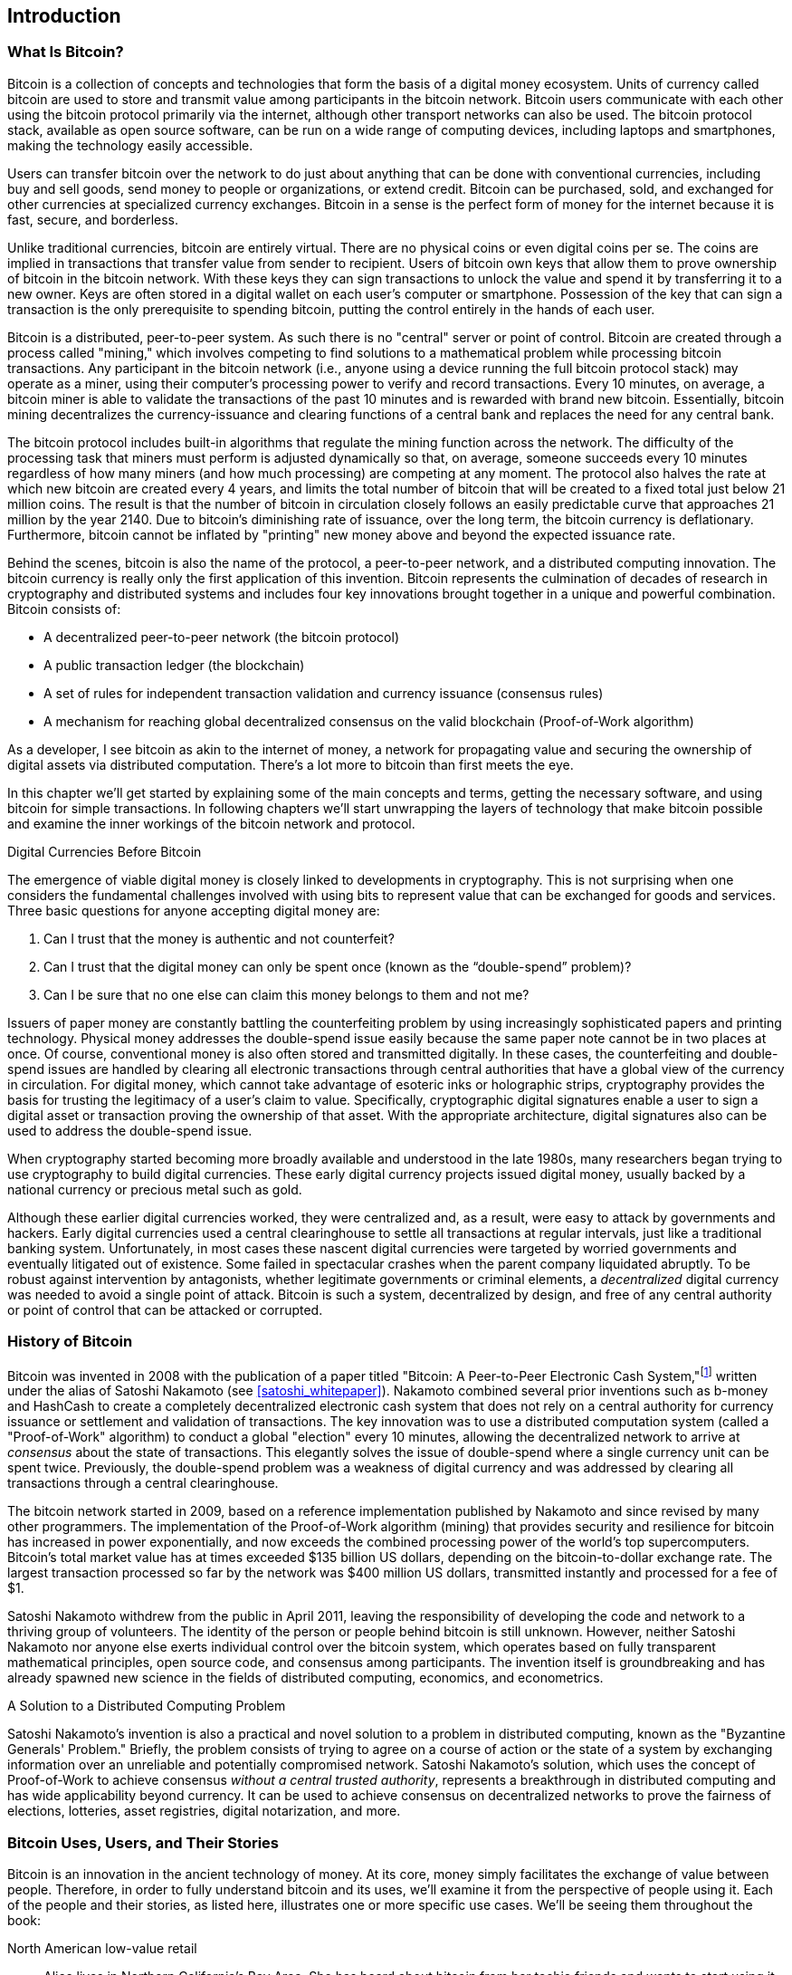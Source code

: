 [role="pagenumrestart"]
[[ch01_intro_what_is_bitcoin]]
== Introduction

=== What Is Bitcoin?

((("bitcoin", "defined", id="GSdefine01")))Bitcoin is a collection of concepts and technologies that form the basis of a digital money ecosystem.  Units of currency called bitcoin are used to store and transmit value among participants in the bitcoin network.  Bitcoin users communicate with each other using the bitcoin protocol primarily via the internet, although other transport networks can also be used. The bitcoin protocol stack, available as open source software, can be run on a wide range of computing devices, including laptops and smartphones, making the technology easily accessible.

Users can transfer bitcoin over the network to do just about anything that can be done with conventional currencies, including buy and sell goods, send money to people or organizations, or extend credit. Bitcoin can be purchased, sold, and exchanged for other currencies at specialized currency exchanges. Bitcoin in a sense is the perfect form of money for the internet because it is fast, secure, and borderless.

Unlike traditional currencies, bitcoin are entirely virtual. There are no physical coins or even digital coins per se. The coins are implied in transactions that transfer value from sender to recipient. Users of bitcoin own keys that allow them to prove ownership of bitcoin in the bitcoin network. With these keys they can sign transactions to unlock the value and spend it by transferring it to a new owner. Keys are often stored in a digital wallet on each user’s computer or smartphone. Possession of the key that can sign a transaction is the only prerequisite to spending bitcoin, putting the control entirely in the hands of each user.

Bitcoin is a distributed, peer-to-peer system. As such there is no "central" server or point of control. Bitcoin are created through a process called "mining," which involves competing to find solutions to a mathematical problem while processing bitcoin transactions. Any participant in the bitcoin network (i.e., anyone using a device running the full bitcoin protocol stack) may operate as a miner, using their computer's processing power to verify and record transactions. Every 10 minutes, on average, a bitcoin miner is able to validate the transactions of the past 10 minutes and is rewarded with brand new bitcoin. Essentially, bitcoin mining decentralizes the currency-issuance and clearing functions of a central bank and replaces the need for any central bank.

The bitcoin protocol includes built-in algorithms that regulate the mining function across the network.  The difficulty of the processing task that miners must perform is adjusted dynamically so that, on average, someone succeeds every 10 minutes regardless of how many miners (and how much processing) are competing at any moment.  The protocol also halves the rate at which new bitcoin are created every 4 years, and limits the total number of bitcoin that will be created to a fixed total just below 21 million coins. The result is that the number of bitcoin in circulation closely follows an easily predictable curve that approaches 21 million by the year 2140.  Due to bitcoin's diminishing rate of issuance, over the long term, the bitcoin currency is deflationary. Furthermore, bitcoin cannot be inflated by "printing" new money above and beyond the expected issuance rate.

Behind the scenes, bitcoin is also the name of the protocol, a peer-to-peer network, and a distributed computing innovation. The bitcoin currency is really only the first application of this invention. Bitcoin represents the culmination of decades of research in cryptography and distributed systems and includes four key innovations brought together in a unique and powerful combination. Bitcoin consists of:

* A decentralized peer-to-peer network (the bitcoin protocol)
* A public transaction ledger (the blockchain)
* ((("mining and consensus", "consensus rules", "satisfying")))A set of rules for independent transaction validation and currency issuance (consensus rules)
* A mechanism for reaching global decentralized consensus on the valid blockchain (Proof-of-Work algorithm)

As a developer, I see bitcoin as akin to the internet of money, a network for propagating value and securing the ownership of digital assets via distributed computation. There's a lot more to bitcoin than first meets the eye.

In this chapter we'll get started by explaining some of the main concepts and terms, getting the necessary software, and using bitcoin for simple transactions. In following chapters we'll start unwrapping the layers of technology that make bitcoin possible and examine the inner workings of the bitcoin network and protocol.((("", startref="GSdefine01")))

[role="pagebreak-before less_space"]
.Digital Currencies Before Bitcoin
****

((("digital currencies", "prior to bitcoin")))The emergence of viable digital money is closely linked to developments in cryptography. This is not surprising when one considers the fundamental challenges involved with using bits to represent value that can be exchanged for goods and services. Three basic questions for anyone accepting digital money are:

1.     Can I trust that the money is authentic and not counterfeit?
2.     Can I trust that the digital money can only be spent once (known as the “double-spend” problem)?
3.     Can I be sure that no one else can claim this money belongs to them and not me?

Issuers of paper money are constantly battling the counterfeiting problem by using increasingly sophisticated papers and printing technology.  Physical money addresses the double-spend issue easily because the same paper note cannot be in two places at once. Of course, conventional money is also often stored and transmitted digitally. In these cases, the counterfeiting and double-spend issues are handled by clearing all electronic transactions through central authorities that have a global view of the currency in circulation. For digital money, which cannot take advantage of esoteric inks or holographic strips, cryptography provides the basis for trusting the legitimacy of a user’s claim to value.  Specifically, cryptographic digital signatures enable a user to sign a digital asset or transaction proving the ownership of that asset. With the appropriate architecture, digital signatures also can be used to address the double-spend issue.

When cryptography started becoming more broadly available and understood in the late 1980s, many researchers began trying to use cryptography to build digital currencies. These early digital currency projects issued digital money, usually backed by a national currency or precious metal such as gold.

((("decentralized systems", "vs. centralized", secondary-sortas="centralized")))Although these earlier digital currencies worked, they were centralized and, as a result, were easy to attack by governments and hackers. Early digital currencies used a central clearinghouse to settle all transactions at regular intervals, just like a traditional banking system. Unfortunately, in most cases these nascent digital currencies were targeted by worried governments and eventually litigated out of existence. Some failed in spectacular crashes when the parent company liquidated abruptly. To be robust against intervention by antagonists, whether legitimate governments or criminal elements, a _decentralized_ digital currency was needed to avoid a single point of attack. Bitcoin is such a system, decentralized by design, and free of any central authority or point of control that can be attacked or corrupted.

****

=== History of Bitcoin

((("Nakamoto, Satoshi")))((("distributed computing")))((("bitcoin", "history of")))Bitcoin was invented in 2008 with the publication of a paper titled "Bitcoin: A Peer-to-Peer Electronic Cash System,"footnote:["Bitcoin: A Peer-to-Peer Electronic Cash System," Satoshi Nakamoto (https://bitcoin.org/bitcoin.pdf).] written under the alias of Satoshi Nakamoto (see <<satoshi_whitepaper>>). Nakamoto combined several prior inventions such as b-money and HashCash to create a completely decentralized electronic cash system that does not rely on a central authority for currency issuance or settlement and validation of transactions. ((("Proof-of-Work algorithm")))((("decentralized systems", "consensus in")))((("mining and consensus", "Proof-of-Work algorithm")))The key innovation was to use a distributed computation system (called a "Proof-of-Work" algorithm) to conduct a global "election" every 10 minutes, allowing the decentralized network to arrive at _consensus_ about the state of transactions. ((("double-spend problem")))((("spending bitcoin", "double-spend problem")))This elegantly solves the issue of double-spend where a single currency unit can be spent twice. Previously, the double-spend problem was a weakness of digital currency and was addressed by clearing all transactions through a central clearinghouse.

The bitcoin network started in 2009, based on a reference implementation published by Nakamoto and since revised by many other programmers. The implementation of the Proof-of-Work algorithm (mining) that provides security and resilience for bitcoin has increased in power exponentially, and now exceeds the combined processing power of the world's top supercomputers. Bitcoin's total market value has at times exceeded $135 billion US dollars, depending on the bitcoin-to-dollar exchange rate. The largest transaction processed so far by the network was $400 million US dollars, transmitted instantly and processed for a fee of $1.

Satoshi Nakamoto withdrew from the public in April 2011, leaving the responsibility of developing the code and network to a thriving group of volunteers. The identity of the person or people behind bitcoin is still unknown. ((("open source licenses")))However, neither Satoshi Nakamoto nor anyone else exerts individual control over the bitcoin system, which operates based on fully transparent mathematical principles, open source code, and consensus among participants. The invention itself is groundbreaking and has already spawned new science in the fields of distributed computing, economics, and econometrics.


.A Solution to a Distributed Computing Problem
****
((("Byzantine Generals&#x27; Problem")))Satoshi Nakamoto's invention is also a practical and novel solution to a problem in distributed computing, known as the "Byzantine Generals' Problem." Briefly, the problem consists of trying to agree on a course of action or the state of a system by exchanging information over an unreliable and potentially compromised network. ((("central trusted authority")))Satoshi Nakamoto's solution, which uses the concept of Proof-of-Work to achieve consensus _without a central trusted authority_, represents a breakthrough in distributed computing and has wide applicability beyond currency. It can be used to achieve consensus on decentralized networks to prove the fairness of elections, lotteries, asset registries, digital notarization, and more.
****


[[user-stories]]
=== Bitcoin Uses, Users, and Their Stories

((("bitcoin", "use cases", id="GSuses01")))Bitcoin is an innovation in the ancient technology of money. At its core, money simply facilitates the exchange of value between people. Therefore, in order to fully understand bitcoin and its uses, we'll examine it from the perspective of people using it. Each of the people and their stories, as listed here, illustrates one or more specific use cases. We'll be seeing them throughout the book:

North American low-value retail::
((("use cases", "retail sales")))Alice lives in Northern California's Bay Area. She has heard about bitcoin from her techie friends and wants to start using it. We will follow her story as she learns about bitcoin, acquires some, and then spends some of her bitcoin to buy a cup of coffee at Bob's Cafe in Palo Alto. This story will introduce us to the software, the exchanges, and basic transactions from the perspective of a retail consumer.

North American high-value retail::
Carol is an art gallery owner in San Francisco. She sells expensive paintings for bitcoin. This story will introduce the risks of a "51%" consensus attack for retailers of high-value items.

Offshore contract services::
((("offshore contract services")))((("use cases", "offshore contract services")))Bob, the cafe owner in Palo Alto, is building a new website. He has contracted with an Indian web developer, Gopesh, who lives in Bangalore, India. Gopesh has agreed to be paid in bitcoin. This story will examine the use of bitcoin for outsourcing, contract services, and international wire transfers.

Web store::
((("use cases", "web store")))Gabriel is an enterprising young teenager in Rio de Janeiro, running a small web store that sells bitcoin-branded t-shirts, coffee mugs, and stickers. Gabriel is too young to have a bank account, but his parents are encouraging his entrepreneurial spirit.

Charitable donations::
((("charitable donations")))((("use cases", "charitable donations")))Eugenia is the director of a children's charity in the Philippines. Recently she has discovered bitcoin and wants to use it to reach a whole new group of foreign and domestic donors to fundraise for her charity. She's also investigating ways to use bitcoin to distribute funds quickly to areas of need. This story will show the use of bitcoin for global fundraising across currencies and borders and the use of an open ledger for transparency in charitable organizations.

Import/export::
((("use cases", "import/export")))Mohammed is an electronics importer in Dubai. He's trying to use bitcoin to buy electronics from the United States and China for import into the UAE to accelerate the process of payments for imports. This story will show how bitcoin can be used for large business-to-business international payments tied to physical goods.

Mining for bitcoin::
((("use cases", "mining for bitcoin")))Jing is a computer engineering student in Shanghai. He has built a "mining" rig to mine for bitcoin using his engineering skills to supplement his income. This story will examine the "industrial" base of bitcoin: the specialized equipment used to secure the bitcoin network and issue new currency.

Each of these stories is based on the real people and real industries currently using bitcoin to create new markets, new industries, and innovative solutions to global economic issues.((("", startref="GSuses01")))

=== Getting Started

((("getting started", "wallet selection", id="GSwallet01")))((("wallets", "selecting", id="Wselect01")))((("litecoin", "getting started", id="BCbasic01")))Litecoin is a protocol that can be accessed using a client application that speaks the protocol. A "Litecoin wallet" is the most common user interface to the litecoin system, just like a web browser is the most common user interface for the HTTP protocol. There are many implementations and brands of litecoin wallets, just like there are many brands of web browsers (e.g., Chrome, Safari, Firefox, and Internet Explorer). And just like we all have our favorite browsers (Mozilla Firefox, Yay!) and our villains (Internet Explorer, Yuck!), litecoin wallets vary in quality, performance, security, privacy, and reliability. There is also a reference implementation of the litecoin protocol that includes a wallet, known as "Litecoin Core," which is derived from the original implementation written by Satoshi Nakamoto.

==== Choosing a Litecoin Wallet

((("security", "wallet selection")))Litecoin wallets are one of the most actively developed applications in the litecoin ecosystem. There is intense competition, and while a new wallet is probably being developed right now, several wallets from last year are no longer actively maintained. Many wallets focus on specific platforms or specific uses and some are more suitable for beginners while others are filled with features for advanced users. Choosing a wallet is highly subjective and depends on the use and user expertise. It is therefore impossible to recommend a specific brand or wallet. However, we can categorize litecoin wallets according to their platform and function and provide some clarity about all the different types of wallets that exist. Better yet, moving keys or seeds between litecoin wallets is relatively easy, so it is worth trying out several different wallets until you find one that fits your needs.

[role="pagebreak-before"]
Litecoin wallets can be categorized as follows, according to the platform:

Desktop wallet:: A desktop wallet was the first type of litecoin wallet created as a reference implementation and many users run desktop wallets for the features, autonomy, and control they offer. Running on general-use operating systems such as Windows and Mac OS has certain security disadvantages however, as these platforms are often insecure and poorly configured.

Mobile wallet:: A mobile wallet is the most common type of litecoin wallet. Running on smart-phone operating systems such as Apple iOS and Android, these wallets are often a great choice for new users. Many are designed for simplicity and ease-of-use, but there are also fully featured mobile wallets for power users.

Web wallet:: Web wallets are accessed through a web browser and store the user's wallet on a server owned by a third party. This is similar to webmail in that it relies entirely on a third-party server. Some of these services operate using client-side code running in the user's browser, which keeps control of the bitcoin keys in the hands of the user. Most, however, present a compromise by taking control of the litecoin keys from users in exchange for ease-of-use. It is inadvisable to store large amounts of litecoin on third-party systems.

Hardware wallet:: Hardware wallets are devices that operate a secure self-contained litecoin wallet on special-purpose hardware. They are operated via USB with a desktop web browser or via near-field-communication (NFC) on a mobile device. By handling all litecoin-related operations on the specialized hardware, these wallets are considered very secure and suitable for storing large amounts of litecoin.

Paper wallet:: ((("cold storage", seealso="storage")))((("storage", "cold storage")))The keys controlling litecoin can also be printed for long-term storage. These are known as paper wallets even though other materials (wood, metal, etc.) can be used. Paper wallets offer a low-tech but highly secure means of storing litecoin long term. Offline storage is also often referred to as _cold storage_.

Another way to categorize litecoin wallets is by their degree of autonomy and how they interact with the bitcoin network:

Full-node client:: ((("full-node clients")))A full client, or "full node," is a client that stores the entire history of litecoin transactions (every transaction by every user, ever), manages users' wallets, and can initiate transactions directly on the litecoin network. A full node handles all aspects of the protocol and can independently validate the entire blockchain and any transaction. A full-node client consumes substantial computer resources (e.g., more than 125 GB of disk, 2 GB of RAM) but offers complete autonomy and independent transaction verification.

Lightweight client:: ((("lightweight clients")))((("simple-payment-verification (SPV)")))A lightweight client, also known as a simple-payment-verification (SPV) client, connects to litecoin full nodes (mentioned previously) for access to the litecoin transaction information, but stores the user wallet locally and independently creates, validates, and transmits transactions. Lightweight clients interact directly with the litecoin network, without an intermediary.

Third-party API client:: ((("third-party API clients")))A third-party API client is one that interacts with bitcoin through a third-party system of application programming interfaces (APIs), rather than by connecting to the bitcoin network directly. The wallet may be stored by the user or by third-party servers, but all transactions go through a third party.

Combining these categorizations, many litecoin wallets fall into a few groups, with the three most common being desktop full client, mobile lightweight wallet, and web third-party wallet. The lines between different categories are often blurry, as many wallets run on multiple platforms and can interact with the network in different ways.

For the purposes of this book, we will be demonstrating the use of a variety of downloadable bitcoin clients, from the reference implementation (Bitcoin Core) to mobile and web wallets. Some of the examples will require the use of Litecoin Core, which, in addition to being a full client, also exposes APIs to the wallet, network, and transaction services. If you are planning to explore the programmatic interfaces into the bitcoin system, you will need to run Litecoin Core, or one of the alternative clients (see <<alt_libraries>>).((("", startref="GSwallet01")))((("", startref="Wselect01")))

==== Quick Start

((("getting started", "quick start example", id="GSquick01")))((("wallets", "quick start example", id="Wquick01")))((("use cases", "buying coffee", id="aliceone")))Alice, who we introduced in <<user-stories>>, is not a technical user and only recently heard about litecoin from her friend Joe. While at a party, Joe is once again enthusiastically explaining litecoin to all around him and is offering a demonstration. Intrigued, Alice asks how she can get started with litecoin. Joe says that a mobile wallet is best for new users and he recommends a few of his favorite wallets. Alice downloads "Loafwallet" for Android and installs it on her phone.

When Alice runs Loafwallet for the first time, as with many litecoin wallets, the application automatically creates a new wallet for her. Alice sees the wallet on her screen, as shown in <<loafwallet-welcome>> (note: do _not_ send litecoin to this sample address, it will be lost forever).

[[loafwallet-welcome]]
.The Loafwallet Mobile Wallet
image::https://user-images.githubusercontent.com/32662508/48394956-5c3bb800-e6ca-11e8-95d0-d58f35b03339.jpg[loafwallet-welcome]

((("addresses", "litecoin wallet quick start example")))((("QR codes", "litecoin wallet quick start example")))((("addresses", see="also keys and addresses")))The most important part of this screen is Alice's _litecoin address_. On the screen it appears as a long string of letters and numbers: +LRvuVwosUvR8zm9TW8YYRfQ9wnnk2AosyD+. Next to the wallet's litecoin address is a QR code, a form of barcode that contains the same information in a format that can be scanned by a smartphone camera. The QR code is the square with a pattern of black and white dots. Alice can copy the litecoin address or the QR code onto her clipboard by tapping the QR code, or the Receive button. In most wallets, tapping the QR code will also magnify it, so that it can be more easily scanned by a smartphone camera.

[TIP]
====
((("addresses", "security of")))((("security", "litecoin addresses")))Litecoin addresses start with a L, M, or ltc1. Like email addresses, they can be shared with other litecoin users who can use them to send litecoin directly to your wallet. There is nothing sensitive, from a security perspective, about the litecoin address. It can be posted anywhere without risking the security of the account. Unlike email addresses, you can create new addresses as often as you like, all of which will direct funds to your wallet. In fact, many modern wallets automatically create a new address for every transaction to maximize privacy. A wallet is simply a collection of addresses and the keys that unlock the funds within.
====

Alice is now ready to receive funds. Her wallet application randomly generated a private key (described in more detail in <<private_keys>>) together with its corresponding litecoin address. At this point, her litecoin address is not known to the litecoin network or "registered" with any part of the litecoin system. Her litecoin address is simply a number that corresponds to a key that she can use to control access to the funds. It was generated independently by her wallet without reference or registration with any service. In fact, in most wallets, there is no association between the litecoin address and any externally identifiable information including the user's identity. Until the moment this address is referenced as the recipient of value in a transaction posted on the litecoin ledger, the litecoin address is simply part of the vast number of possible addresses that are valid in litecoin. Only once it has been associated with a transaction does it become part of the known addresses in the network.

Alice is now ready to start using her new litecoin wallet.((("", startref="GSquick01")))((("", startref="Wquick01")))

[[getting_first_litecoin]]
==== Getting Your First Litecoin

((("getting started", "acquiring bitcoin")))The first and often most difficult task for new users is to acquire some litecoin. Unlike other foreign currencies, you cannot yet buy bitcoin at a bank or foreign exchange kiosk.

Litecoin transactions are irreversible. Most electronic payment networks such as credit cards, debit cards, PayPal, and bank account transfers are reversible. For someone selling litecoin, this difference introduces a very high risk that the buyer will reverse the electronic payment after they have received litecoin, in effect defrauding the seller. To mitigate this risk, companies accepting traditional electronic payments in return for litetcoin usually require buyers to undergo identity verification and credit-worthiness checks, which may take several days or weeks. As a new user, this means you cannot buy litecoin instantly with a credit card. With a bit of patience and creative thinking, however, you won't need to.

[role="pagebreak-before"]
Here are some methods for getting litecoin as a new user:

* Find a friend who has litecoin and buy some from him or her directly. Many litecoin users start this way. This method is the least complicated. One way to meet people with litecoin is to attend a local bitcoin meetup listed at https://bitcoin.meetup.com[Meetup.com].
* Earn litecoin by selling a product or service for litecoin. If you are a programmer, sell your programming skills. If you're a hairdresser, cut hair for litecoin.
* ((("Coin ATM Radar")))((("ATMs, locating")))Use a litecoin ATM in your city.  A litecoin ATM is a machine that accepts cash and sends litecoin to your smartphone litecoin wallet. Find a litecoin ATM close to you using an online map from https://coinatmradar.com/litecoin-atm-map/[Coin ATM Radar].
* ((("exchange rates", "listing services")))Use a litecoin currency exchange linked to your bank account. Many countries now have currency exchanges that offer a market for buyers and sellers to swap litecoin with local currency.

[TIP]
====
((("privacy, maintaining")))((("security", "maintaining privacy")))((("digital currencies", "currency exchanges")))((("currency exchanges")))((("digital currencies", "benefits of litecoin")))((("litecoin", "benefits of")))One of the advantages of litecoin over other payment systems is that, when used correctly, it affords users much more privacy. Acquiring, holding, and spending litecoin does not require you to divulge sensitive and personally identifiable information to third parties. However, where litecoin touches traditional systems, such as currency exchanges, national and international regulations often apply. In order to exchange litecoin for your national currency, you will often be required to provide proof of identity and banking information. Users should be aware that once a litecoin address is attached to an identity, all associated bitcoin transactions are also easy to identify and track. This is one reason many users choose to maintain dedicated exchange accounts unlinked to their wallets.
====

Alice was introduced to litecoin by a friend so she has an easy way to acquire her first litecoin. Next, we will look at how she buys litecoin from her friend Joe and how Joe sends the litecoin to her wallet.

[[litecoin_price]]
==== Finding the Current Price of Litecoin

((("getting started", "exchange rates")))((("exchange rates", "determining")))Before Alice can buy litecoin from Joe, they have to agree on the _exchange rate_ between litecoin and US dollars. This brings up a common question for those new to litecoin: "Who sets the bitcoin price?" The short answer is that the price is set by markets.

((("exchange rates", "floating")))((("floating exchange rate")))Litecoin, like most other currencies, has a _floating exchange rate_. That means that the value of litecoin vis-a-vis any other currency fluctuates according to supply and demand in the various markets where it is traded. For example, the "price" of litecoin in US dollars is calculated in each market based on the most recent trade of litecoin and US dollars. As such, the price tends to fluctuate minutely several times per second. A pricing service will aggregate the prices from several markets and calculate a volume-weighted average representing the broad market exchange rate of a currency pair (e.g., LTC/USD).

There are hundreds of applications and websites that can provide the current market rate. Here are some of the most popular:

http://coincap.io/[CoinCap]:: A service listing the market capitalization and exchange rates of hundreds of crypto-currencies, including bitcoin.
https://coinmarketcap.com/[CoinMarketCap]:: A reference rate that can be used for institutional and contractual reference, provided as part of investment data feeds by the CME.

In addition to these various sites and applications, most litecoin wallets will automatically convert amounts between litecoin and other currencies. Joe will use his wallet to convert the price automatically before sending litecoin to Alice.

[[sending_receiving]]
==== Sending and Receiving Litecoin


((("getting started", "sending and receiving litecoin", id="GSsend01")))((("spending litecoin", "litecoin wallet quick start example")))((("spending litecoin", see="also transactions")))Alice has decided to exchange $10 US dollars for litecoin, so as not to risk too much money on this new technology. She gives Joe $10 in cash, opens her Loafwallet application, and selects Receive. This displays a QR code with Alice's first litecoin address.

Joe then selects Send on his smartphone wallet and is presented with a screen containing two inputs:

* A destination litecoin address
* The amount to send, in litecoin (LTC) or his local currency (USD)

In the input field for the litecoin address, there is a small icon that looks like a QR code. This allows Joe to scan the barcode with his smartphone camera so that he doesn't have to type in Alice's litecoin address, which is quite long and difficult to type. Joe taps the QR code icon and activates the smartphone camera, scanning the QR code displayed on Alice's smartphone.

Joe now has Alice's litecoin address set as the recipient. Joe enters the amount as $10 US dollars and his wallet converts it by accessing the most recent exchange rate from an online service. The exchange rate at the time is $100 US dollars per litecoin, so $10 US dollars is worth 0.10 litecoin (LTC) as shown in the screenshot from Joe's wallet (see <<loafwallet-send>>).

[[loafwallet-send]]
[role="smallereighty"]
.Loafwallet mobile litecoin wallet send screen
image::https://user-images.githubusercontent.com/32662508/48395106-ff8ccd00-e6ca-11e8-9e96-e28b471d9393.jpg[loafwallet-send]

Joe then carefully checks to make sure he has entered the correct amount, because he is about to transmit money and mistakes are irreversible. After double-checking the address and amount, he presses Send to transmit the transaction. Joe's mobile litecoin wallet constructs a transaction that assigns 0.10 LTC to the address provided by Alice, sourcing the funds from Joe's wallet and signing the transaction with Joe's private keys. This tells the litecoin network that Joe has authorized a transfer of value to Alice's new address. As the transaction is transmitted via the peer-to-peer protocol, it quickly propagates across the litecoin network. In less than a second, most of the well-connected nodes in the network receive the transaction and see Alice's address for the first time.

Meanwhile, Alice's wallet is constantly "listening" to published transactions on the litecoin network, looking for any that match the addresses in her wallets. A few seconds after Joe's wallet transmits the transaction, Alice's wallet will indicate that it is receiving 0.10 LTC.

.Confirmations
****
((("getting started", "confirmations")))((("confirmations", "litecoin wallet quick start example")))((("confirmations", see="also mining and consensus; transactions")))((("clearing", seealso="confirmations")))At first, Alice's address will show the transaction from Joe as "Unconfirmed." This means that the transaction has been propagated to the network but has not yet been recorded in the litecoin transaction ledger, known as the blockchain. To be confirmed, a transaction must be included in a block and added to the blockchain, which happens every 2.5 minutes, on average. In traditional financial terms this is known as _clearing_. For more details on propagation, validation, and clearing (confirmation) of litecoin transactions, see <<mining>>.
****

Alice is now the proud owner of 0.10 LTC that she can spend. In the next chapter we will look at her first purchase with litecoin, and examine the underlying transaction and propagation technologies in more detail.((("", startref="BCbasic01")))((("use cases", "buying coffee", startref="aliceone")))
